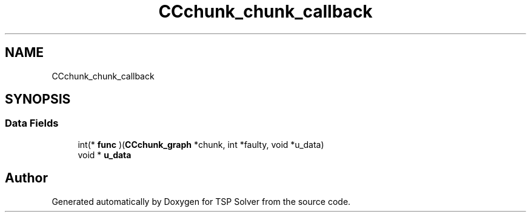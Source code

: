 .TH "CCchunk_chunk_callback" 3 "Fri May 8 2020" "TSP Solver" \" -*- nroff -*-
.ad l
.nh
.SH NAME
CCchunk_chunk_callback
.SH SYNOPSIS
.br
.PP
.SS "Data Fields"

.in +1c
.ti -1c
.RI "int(* \fBfunc\fP )(\fBCCchunk_graph\fP *chunk, int *faulty, void *u_data)"
.br
.ti -1c
.RI "void * \fBu_data\fP"
.br
.in -1c

.SH "Author"
.PP 
Generated automatically by Doxygen for TSP Solver from the source code\&.
